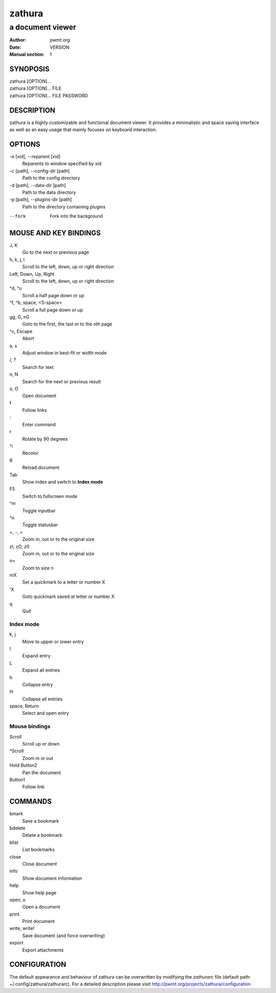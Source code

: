 =======
zathura
=======

-----------------
a document viewer
-----------------

:Author: pwmt.org
:Date: VERSION
:Manual section: 1

SYNOPOSIS
=========
| zathura [OPTION]...
| zathura [OPTION]... FILE
| zathura [OPTION]... FILE PASSWORD

DESCRIPTION
===========
zathura is a highly customizable and functional document viewer. It provides a
minimalistic and space saving interface as well as an easy usage that mainly
focuses on keyboard interaction.

OPTIONS
=======

-e [xid], --reparent [xid]
  Reparents to window specified by xid

-c [path], --config-dir [path]
  Path to the config directory

-d [path], --data-dir [path]
  Path to the data directory

-p [path], --plugins-dir [path]
  Path to the directory containing plugins

--fork
  Fork into the background

MOUSE AND KEY BINDINGS
======================

J, K
  Go to the next or previous page
h, k, j, l
  Scroll to the left, down, up or right direction
Left, Down, Up, Right
  Scroll to the left, down, up or right direction
^d, ^u
  Scroll a half page down or up
^f, ^b, space, <S-space>
  Scroll a full page down or up
gg, G, nG
  Goto to the first, the last or to the nth page
^c, Escape
  Abort
a, s
  Adjust window in best-fit or width mode
/, ?
  Search for text
n, N
  Search for the next or previous result
o, O
  Open document
f
  Follow links
\:
  Enter command
r
  Rotate by 90 degrees
^i
  Recolor
R
  Reload document
Tab
  Show index and switch to **Index mode**
F5
  Switch to fullscreen mode
^m
  Toggle inputbar
^n
  Toggle statusbar
+, -, =
  Zoom in, out or to the original size
zI, zO, z0
  Zoom in, out or to the original size
n=
  Zoom to size n
mX
  Set a quickmark to a letter or number X
'X
  Goto quickmark saved at letter or number X
q
  Quit

Index mode
----------

k, j
  Move to upper or lower entry
l
  Expand entry
L
  Expand all entries
h
  Collapse entry
H
  Collapse all entries
space, Return
  Select and open entry

Mouse bindings
--------------
Scroll
  Scroll up or down
^Scroll
  Zoom in or out
Hold Button2
  Pan the document
Button1
  Follow link

COMMANDS
========
bmark
  Save a bookmark
bdelete
  Delete a bookmark
blist
  List bookmarks
close
  Close document
info
  Show document information
help
  Show help page
open, o
  Open a document
print
  Print document
write, write!
  Save document (and force overwriting)
export
  Export attachments

CONFIGURATION
=============
The default appearance and behaviour of zathura can be overwritten by modifying
the *zathurarc* file (default path: ~/.config/zathura/zathurarc). For a detailed
description please visit http://pwmt.org/projects/zathura/configuration
